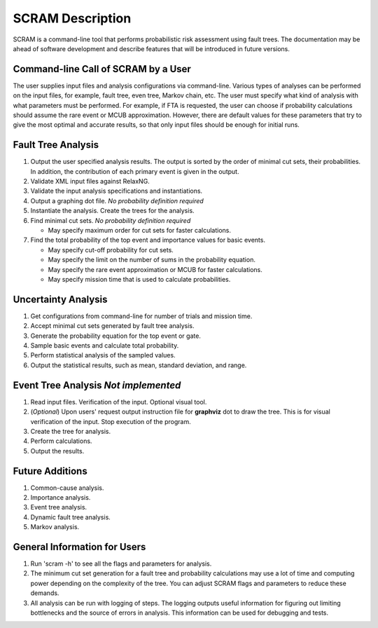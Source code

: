 #################
SCRAM Description
#################

SCRAM is a command-line tool that performs probabilistic risk assessment
using fault trees.
The documentation may be ahead of software development and describe
features that will be introduced in future versions.

Command-line Call of SCRAM by a User
====================================

The user supplies input files and analysis configurations via command-line.
Various types of analyses can be performed on the input files, for example,
fault tree, even tree, Markov chain, etc. The user
must specify what kind of analysis with what parameters must be performed.
For example, if FTA is requested, the user can choose if probability
calculations should assume the rare event or MCUB approximation.
However, there are default values for these parameters that try to
give the most optimal and accurate results, so that only input files should
be enough for initial runs.

Fault Tree Analysis
===================
#. Output the user specified analysis results. The output is sorted by
   the order of minimal cut sets, their probabilities. In addition,
   the contribution of each primary event is given in the output.

#. Validate XML input files against RelaxNG.
#. Validate the input analysis specifications and instantiations.
#. Output a graphing dot file. *No probability definition required*
#. Instantiate the analysis. Create the trees for the analysis.
#. Find minimal cut sets. *No probability definition required*

   - May specify maximum order for cut sets for faster calculations.

#. Find the total probability of the top event and importance values for
   basic events.

   - May specify cut-off probability for cut sets.
   - May specify the limit on the number of sums in the probability equation.
   - May specify the rare event approximation or MCUB for faster calculations.
   - May specify mission time that is used to calculate probabilities.

Uncertainty Analysis
====================

#. Get configurations from command-line for number of trials and mission time.
#. Accept minimal cut sets generated by fault tree analysis.
#. Generate the probability equation for the top event or gate.
#. Sample basic events and calculate total probability.
#. Perform statistical analysis of the sampled values.
#. Output the statistical results, such as mean, standard deviation, and range.

Event Tree Analysis *Not implemented*
=====================================
#. Read input files. Verification of the input. Optional visual tool.
#. (*Optional*) Upon users' request output instruction file for **graphviz**
   dot to draw the tree. This is for visual verification of the input.
   Stop execution of the program.
#. Create the tree for analysis.
#. Perform calculations.
#. Output the results.


Future Additions
================
#. Common-cause analysis.
#. Importance analysis.
#. Event tree analysis.
#. Dynamic fault tree analysis.
#. Markov analysis.


General Information for Users
=============================
#. Run 'scram -h' to see all the flags and parameters for analysis.

#. The minimum cut set generation for a fault tree and probability calculations
   may use a lot of time and computing power depending on the complexity of
   the tree. You can adjust SCRAM flags and parameters to reduce these demands.

#. All analysis can be run with logging of steps. The logging outputs useful
   information for figuring out limiting bottlenecks and the source of errors
   in analysis. This information can be used for debugging and tests.
